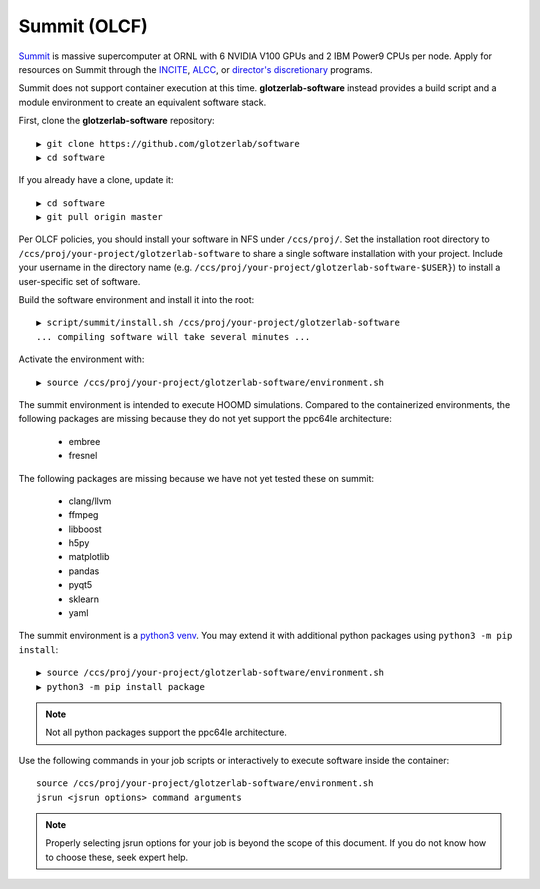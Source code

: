 Summit (OLCF)
-------------

`Summit <https://www.olcf.ornl.gov/for-users/system-user-guides/summit/>`_ is massive supercomputer at ORNL with
6 NVIDIA V100 GPUs and 2 IBM Power9 CPUs per node. Apply for resources on Summit through the
`INCITE <http://www.doeleadershipcomputing.org/>`_,
`ALCC <https://science.energy.gov/ascr/facilities/accessing-ascr-facilities/alcc/>`_, or
`director's discretionary <https://www.olcf.ornl.gov/for-users/documents-forms/olcf-directors-discretion-project-application/#>`_
programs.

Summit does not support container execution at this time. **glotzerlab-software** instead provides a build script
and a module environment to create an equivalent software stack.

First, clone the **glotzerlab-software** repository::

    ▶ git clone https://github.com/glotzerlab/software
    ▶ cd software

If you already have a clone, update it::

    ▶ cd software
    ▶ git pull origin master

Per OLCF policies, you should install your software in NFS under ``/ccs/proj/``. Set the installation root directory to
``/ccs/proj/your-project/glotzerlab-software`` to share a single software installation with your project.
Include your username in the directory name (e.g. ``/ccs/proj/your-project/glotzerlab-software-$USER}``)
to install a user-specific set of software.

Build the software environment and install it into the root::

    ▶ script/summit/install.sh /ccs/proj/your-project/glotzerlab-software
    ... compiling software will take several minutes ...

Activate the environment with::

    ▶ source /ccs/proj/your-project/glotzerlab-software/environment.sh

The summit environment is intended to execute HOOMD simulations. Compared to the containerized environments,
the following packages are missing because they do not yet support the ppc64le architecture:

  * embree
  * fresnel

The following packages are missing because we have not yet tested these on summit:

  * clang/llvm
  * ffmpeg
  * libboost
  * h5py
  * matplotlib
  * pandas
  * pyqt5
  * sklearn
  * yaml

The summit environment is a `python3 venv <https://docs.python.org/3/library/venv.html>`_. You may extend it with
additional python packages using ``python3 -m pip install``::

    ▶ source /ccs/proj/your-project/glotzerlab-software/environment.sh
    ▶ python3 -m pip install package

.. note::

    Not all python packages support the ppc64le architecture.

Use the following commands in your job scripts or interactively to execute software inside the container::

    source /ccs/proj/your-project/glotzerlab-software/environment.sh
    jsrun <jsrun options> command arguments

.. note::

    Properly selecting jsrun options for your job is beyond the scope of this document. If you do not know how to
    choose these, seek expert help.
